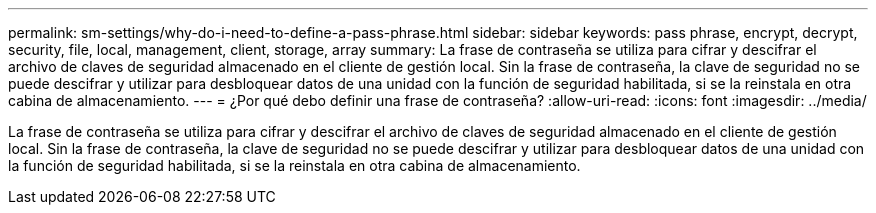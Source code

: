 ---
permalink: sm-settings/why-do-i-need-to-define-a-pass-phrase.html 
sidebar: sidebar 
keywords: pass phrase, encrypt, decrypt, security, file, local, management, client, storage, array 
summary: La frase de contraseña se utiliza para cifrar y descifrar el archivo de claves de seguridad almacenado en el cliente de gestión local. Sin la frase de contraseña, la clave de seguridad no se puede descifrar y utilizar para desbloquear datos de una unidad con la función de seguridad habilitada, si se la reinstala en otra cabina de almacenamiento. 
---
= ¿Por qué debo definir una frase de contraseña?
:allow-uri-read: 
:icons: font
:imagesdir: ../media/


[role="lead"]
La frase de contraseña se utiliza para cifrar y descifrar el archivo de claves de seguridad almacenado en el cliente de gestión local. Sin la frase de contraseña, la clave de seguridad no se puede descifrar y utilizar para desbloquear datos de una unidad con la función de seguridad habilitada, si se la reinstala en otra cabina de almacenamiento.
